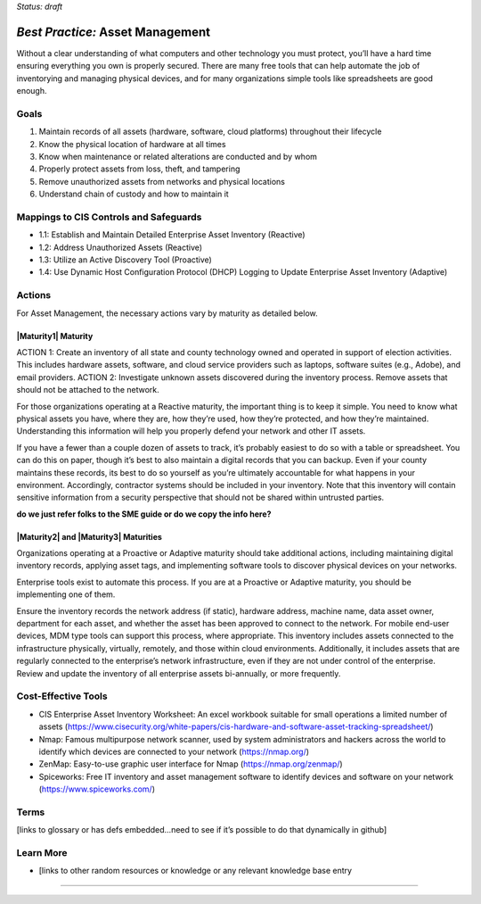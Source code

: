 ..
  Created by: mike garcia
  To: BP for device asset management

.. |bp_title| replace:: Asset Management

*Status: draft*

*Best Practice:* |bp_title|
----------------------------------------------

Without a clear understanding of what computers and other technology you must protect, you’ll have a hard time ensuring everything you own is properly secured. There are many free tools that can help automate the job of inventorying and managing physical devices, and for many organizations simple tools like spreadsheets are good enough.

Goals
**********************************************

#.	Maintain records of all assets (hardware, software, cloud platforms) throughout their lifecycle
#.	Know the physical location of hardware at all times
#.	Know when maintenance or related alterations are conducted and by whom
#.	Properly protect assets from loss, theft, and tampering
#.	Remove unauthorized assets from networks and physical locations
#.	Understand chain of custody and how to maintain it


Mappings to CIS Controls and Safeguards
**********************************************

- 1.1:	Establish and Maintain Detailed Enterprise Asset Inventory (Reactive)
- 1.2:	Address Unauthorized Assets (Reactive)
- 1.3:	Utilize an Active Discovery Tool (Proactive)
- 1.4:	Use Dynamic Host Configuration Protocol (DHCP) Logging to Update Enterprise Asset Inventory (Adaptive)


Actions
**********************************************

For |bp_title|, the necessary actions vary by maturity as detailed below.

|Maturity1| Maturity
&&&&&&&&&&&&&&&&&&&&&&&&&&&&&&&&&&&&&&&&&&&&&&

ACTION 1: Create an inventory of all state and county technology owned and operated in support of election activities. This includes hardware assets, software, and cloud service providers such as laptops, software suites (e.g., Adobe), and email providers.
ACTION 2: Investigate unknown assets discovered during the inventory process. Remove assets that should not be attached to the network.

For those organizations operating at a Reactive maturity, the important thing is to keep it simple. You need to know what physical assets you have, where they are, how they’re used, how they’re protected, and how they’re maintained. Understanding this information will help you properly defend your network and other IT assets.

If you have a fewer than a couple dozen of assets to track, it’s probably easiest to do so with a table or spreadsheet. You can do this on paper, though it’s best to also maintain a digital records that you can backup. Even if your county maintains these records, its best to do so yourself as you’re ultimately accountable for what happens in your environment. Accordingly, contractor systems should be included in your inventory. Note that this inventory will contain sensitive information from a security perspective that should not be shared within untrusted parties.

**do we just refer folks to the SME guide or do we copy the info here?**

|Maturity2| and |Maturity3| Maturities
&&&&&&&&&&&&&&&&&&&&&&&&&&&&&&&&&&&&&&&&&&&&&&

Organizations operating at a Proactive or Adaptive maturity should take additional actions, including maintaining digital inventory records, applying asset tags, and implementing software tools to discover physical devices on your networks.

Enterprise tools exist to automate this process. If you are at a Proactive or Adaptive maturity, you should be implementing one of them.

Ensure the inventory records the network address (if static), hardware address, machine name, data asset owner, department for each asset, and whether the asset has been approved to connect to the network. For mobile end-user devices, MDM type tools can support this process, where appropriate. This inventory includes assets connected to the infrastructure physically, virtually, remotely, and those within cloud environments. Additionally, it includes assets that are regularly connected to the enterprise’s network infrastructure, even if they are not under control of the enterprise. Review and update the inventory of all enterprise assets bi-annually, or more frequently.

Cost-Effective Tools
**********************************************

•	CIS Enterprise Asset Inventory Worksheet: An excel workbook suitable for small operations a limited number of assets (https://www.cisecurity.org/white-papers/cis-hardware-and-software-asset-tracking-spreadsheet/)
•	Nmap: Famous multipurpose network scanner, used by system administrators and hackers across the world to identify which devices are connected to your network (https://nmap.org/)
•	ZenMap: Easy-to-use graphic user interface for Nmap (https://nmap.org/zenmap/)
•	Spiceworks: Free IT inventory and asset management software to identify devices and software on your network (https://www.spiceworks.com/)


Terms
**********************************************

[links to glossary or has defs embedded…need to see if it’s possible to do that dynamically in github]

Learn More
**********************************************
•	[links to other random resources or knowledge or any relevant knowledge base entry

-----------------------------------------------
